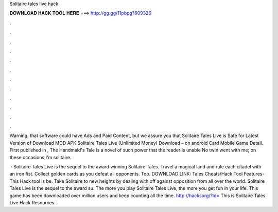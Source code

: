 Solitaire tales live hack



𝐃𝐎𝐖𝐍𝐋𝐎𝐀𝐃 𝐇𝐀𝐂𝐊 𝐓𝐎𝐎𝐋 𝐇𝐄𝐑𝐄 ===> http://gg.gg/11pbpg?609326



.



.



.



.



.



.



.



.



.



.



.



.

Warning, that software could have Ads and Paid Content, but we assure you that Solitaire Tales Live  is Safe for  Latest Version of Download MOD APK Solitaire Tales Live (Unlimited Money) Download – on android Card Mobile Game Detail. First published in , The Handmaid's Tale is a novel of such power that the reader is unable No twin went with me; on these occasions I'm solitaire.

 · Solitaire Tales Live is the sequel to the award winning Solitaire Tales. Travel a magical land and rule each citadel with an iron fist. Collect golden cards as you defeat all opponents. Top. DOWNLOAD LINK:  Tales Cheats/Hack Tool Features- This Hack tool is be. Take Solitaire to new heights by dealing with off against opposition from all over the world. Solitaire Tales Live is the sequel to the award su. The more you play Solitaire Tales Live, the more you get fun in your life. This game has been downloaded over million users and keep counting all the time. http://hacksorg/?id= This is Solitaire Tales Live Hack Resources .
